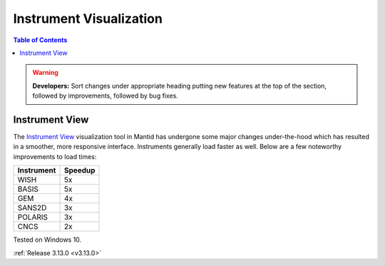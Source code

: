 ========================
Instrument Visualization
========================

.. contents:: Table of Contents
   :local:

.. warning:: **Developers:** Sort changes under appropriate heading
    putting new features at the top of the section, followed by
    improvements, followed by bug fixes.

Instrument View
---------------

The `Instrument View <https://www.mantidproject.org/MantidPlot:_Instrument_View>`__ visualization tool in Mantid has undergone some major changes under-the-hood which has resulted in a smoother, more responsive interface. 
Instruments generally load faster as well. Below are a few noteworthy improvements to load times:

+------------+-----------+
| Instrument | Speedup   |
+============+===========+
| WISH       | 5x        |
+------------+-----------+
| BASIS      | 5x        |
+------------+-----------+
| GEM        | 4x        |
+------------+-----------+
| SANS2D     | 3x        |
+------------+-----------+
| POLARIS    | 3x        |
+------------+-----------+
| CNCS       | 2x        |
+------------+-----------+

Tested on Windows 10.

:ref:`Release 3.13.0 <v3.13.0>`